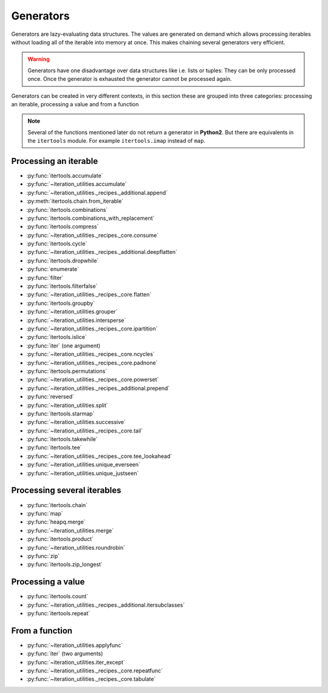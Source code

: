 Generators
----------

Generators are lazy-evaluating data structures. The values are generated
on demand which allows processing iterables without loading all of the
iterable into memory at once. This makes chaining several generators very
efficient.

.. warning::
   Generators have one disadvantage over data structures like i.e. lists or
   tuples: They can be only processed once. Once the generator is exhausted the
   generator cannot be processed again.

Generators can be created in very different contexts, in this section these are
grouped into three categories: processing an iterable, processing a value and
from a function

.. note::
   Several of the functions mentioned later do not return a generator in
   **Python2**. But there are equivalents in the ``itertools`` module. For
   example ``itertools.imap`` instead of ``map``.

Processing an iterable
^^^^^^^^^^^^^^^^^^^^^^

- :py:func:`itertools.accumulate`
- :py:func:`~iteration_utilities.accumulate`
- :py:func:`~iteration_utilities._recipes._additional.append`
- :py:meth:`itertools.chain.from_iterable`
- :py:func:`itertools.combinations`
- :py:func:`itertools.combinations_with_replacement`
- :py:func:`itertools.compress`
- :py:func:`~iteration_utilities._recipes._core.consume`
- :py:func:`itertools.cycle`
- :py:func:`~iteration_utilities._recipes._additional.deepflatten`
- :py:func:`itertools.dropwhile`
- :py:func:`enumerate`
- :py:func:`filter`
- :py:func:`itertools.filterfalse`
- :py:func:`~iteration_utilities._recipes._core.flatten`
- :py:func:`itertools.groupby`
- :py:func:`~iteration_utilities.grouper`
- :py:func:`~iteration_utilities.intersperse`
- :py:func:`~iteration_utilities._recipes._core.ipartition`
- :py:func:`itertools.islice`
- :py:func:`iter` (one argument)
- :py:func:`~iteration_utilities._recipes._core.ncycles`
- :py:func:`~iteration_utilities._recipes._core.padnone`
- :py:func:`itertools.permutations`
- :py:func:`~iteration_utilities._recipes._core.powerset`
- :py:func:`~iteration_utilities._recipes._additional.prepend`
- :py:func:`reversed`
- :py:func:`~iteration_utilities.split`
- :py:func:`itertools.starmap`
- :py:func:`~iteration_utilities.successive`
- :py:func:`~iteration_utilities._recipes._core.tail`
- :py:func:`itertools.takewhile`
- :py:func:`itertools.tee`
- :py:func:`~iteration_utilities._recipes._core.tee_lookahead`
- :py:func:`~iteration_utilities.unique_everseen`
- :py:func:`~iteration_utilities.unique_justseen`


Processing several iterables
^^^^^^^^^^^^^^^^^^^^^^^^^^^^

- :py:func:`itertools.chain`
- :py:func:`map`
- :py:func:`heapq.merge`
- :py:func:`~iteration_utilities.merge`
- :py:func:`itertools.product`
- :py:func:`~iteration_utilities.roundrobin`
- :py:func:`zip`
- :py:func:`itertools.zip_longest`



Processing a value
^^^^^^^^^^^^^^^^^^

- :py:func:`itertools.count`
- :py:func:`~iteration_utilities._recipes._additional.itersubclasses`
- :py:func:`itertools.repeat`


From a function
^^^^^^^^^^^^^^^

- :py:func:`~iteration_utilities.applyfunc`
- :py:func:`iter` (two arguments)
- :py:func:`~iteration_utilities.iter_except`
- :py:func:`~iteration_utilities._recipes._core.repeatfunc`
- :py:func:`~iteration_utilities._recipes._core.tabulate`
